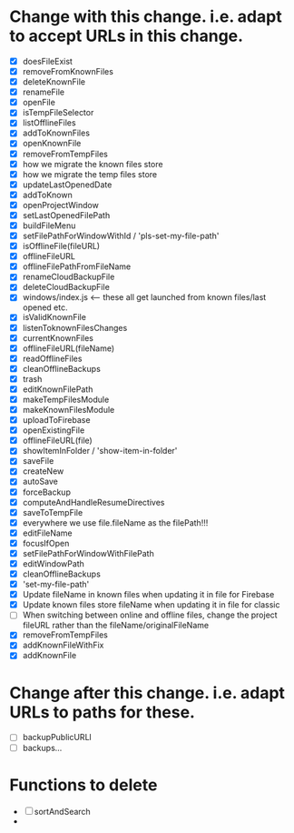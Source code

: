 * Change with this change.  i.e. adapt to accept URLs *in* this change.
 - [X] doesFileExist
 - [X] removeFromKnownFiles
 - [X] deleteKnownFile
 - [X] renameFile
 - [X] openFile
 - [X] isTempFileSelector
 - [X] listOfflineFiles
 - [X] addToKnownFiles
 - [X] openKnownFile
 - [X] removeFromTempFiles
 - [X] how we migrate the known files store
 - [X] how we migrate the temp files store
 - [X] updateLastOpenedDate
 - [X] addToKnown
 - [X] openProjectWindow
 - [X] setLastOpenedFilePath
 - [X] buildFileMenu
 - [X] setFilePathForWindowWithId / 'pls-set-my-file-path'
 - [X] isOfflineFile(fileURL)
 - [X] offlineFileURL
 - [X] offlineFilePathFromFileName
 - [X] renameCloudBackupFile
 - [X] deleteCloudBackupFile
 - [X] windows/index.js <-- these all get launched from known files/last opened etc.
 - [X] isValidKnownFile
 - [X] listenToknownFilesChanges
 - [X] currentKnownFiles
 - [X] offlineFileURL(fileName)
 - [X] readOfflineFiles
 - [X] cleanOfflineBackups
 - [X] trash
 - [X] editKnownFilePath
 - [X] makeTempFilesModule
 - [X] makeKnownFilesModule
 - [X] uploadToFirebase
 - [X] openExistingFile
 - [X] offlineFileURL(file)
 - [X] showItemInFolder / 'show-item-in-folder'
 - [X] saveFile
 - [X] createNew
 - [X] autoSave
 - [X] forceBackup
 - [X] computeAndHandleResumeDirectives
 - [X] saveToTempFile
 - [X] everywhere we use file.fileName as the filePath!!!
 - [X] editFileName
 - [X] focusIfOpen
 - [X] setFilePathForWindowWithFilePath
 - [X] editWindowPath
 - [X] cleanOfflineBackups
 - [X] 'set-my-file-path'
 - [X] Update fileName in known files when updating it in file for Firebase
 - [X] Update known files store fileName when updating it in file for classic
 - [ ] When switching between online and offline files, change the project fileURL rather than the fileName/originalFileName
 - [X] removeFromTempFiles
 - [X] addKnownFileWithFix
 - [X] addKnownFile

* Change after this change.  i.e. adapt URLs to paths for these.
 - [ ] backupPublicURLl
 - [ ] backups...

* Functions to delete
 - [ ] sortAndSearch
 - 
